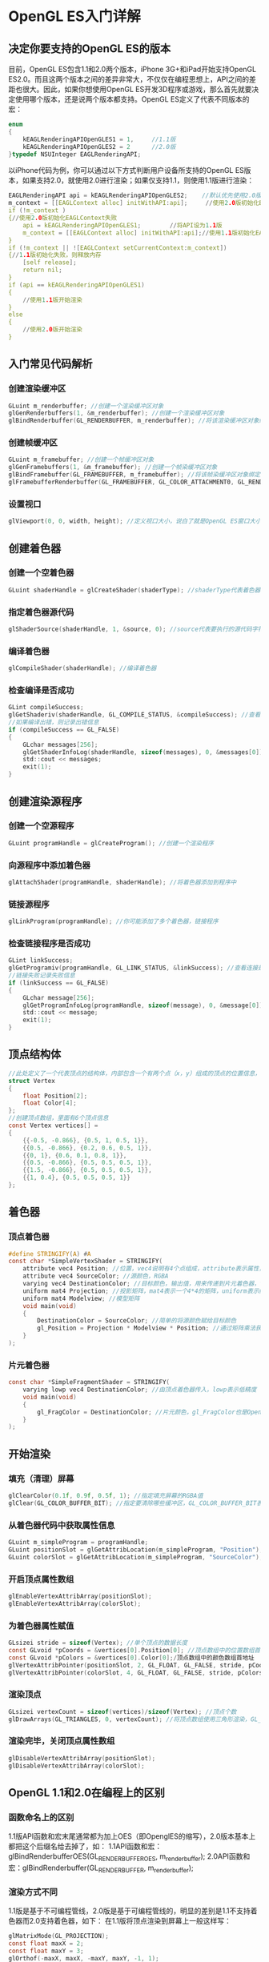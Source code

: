 * OpenGL ES入门详解
** 决定你要支持的OpenGL ES的版本
目前，OpenGL ES包含1.1和2.0两个版本，iPhone 3G+和iPad开始支持OpenGL ES2.0。而且这两个版本之间的差异非常大，不仅仅在编程思想上，API之间的差距也很大。因此，如果你想使用OpenGL ES开发3D程序或游戏，那么首先就要决定使用哪个版本，还是说两个版本都支持。OpenGL ES定义了代表不同版本的宏：
#+BEGIN_SRC C
enum
{
    kEAGLRenderingAPIOpenGLES1 = 1,     //1.1版
    kEAGLRenderingAPIOpenGLES2 = 2      //2.0版
}typedef NSUInteger EAGLRenderingAPI;
#+END_SRC
以iPhone代码为例，你可以通过以下方式判断用户设备所支持的OpenGL ES版本，如果支持2.0，就使用2.0进行渲染；如果仅支持1.1，则使用1.1版进行渲染：
#+BEGIN_SRC C
EAGLRenderingAPI api = kEAGLRenderingAPIOpenGLES2;    //默认优先使用2.0版
m_context = [[EAGLContext alloc] initWithAPI:api];     //使用2.0版初始化EAGLContext
if (!m_context )
{//使用2.0版初始化EAGLContext失败
    api = kEAGLRenderingAPIOpenGLES1;        //将API设为1.1版
    m_context = [[EAGLContext alloc] initWithAPI:api];//使用1.1版初始化EAGLContext
}
if (!m_context || ![EAGLContext setCurrentContext:m_context])
{//1.1版初始化失败，则释放内存
    [self release];
    return nil;
}
if (api == kEAGLRenderingAPIOpenGLES1)
{
    //使用1.1版开始渲染
}
else
{
    //使用2.0版开始渲染
}
#+END_SRC

** 入门常见代码解析
*** 创建渲染缓冲区
#+BEGIN_SRC C
GLuint m_renderbuffer; //创建一个渲染缓冲区对象
glGenRenderbuffers(1, &m_renderbuffer); //创建一个渲染缓冲区对象
glBindRenderbuffer(GL_RENDERBUFFER, m_renderbuffer); //将该渲染缓冲区对象绑定到管线上
#+END_SRC
*** 创建帧缓冲区
#+BEGIN_SRC C
GLuint m_framebuffer; //创建一个帧缓冲区对象
glGenFramebuffers(1, &m_framebuffer); //创建一个帧染缓冲区对象
glBindFramebuffer(GL_FRAMEBUFFER, m_framebuffer); //将该帧染缓冲区对象绑定到管线上
glFramebufferRenderbuffer(GL_FRAMEBUFFER, GL_COLOR_ATTACHMENT0, GL_RENDERBUFFER, m_renderbuffer); //将创建的渲染缓冲区绑定到帧缓冲区上，并使用颜色填充
#+END_SRC
*** 设置视口
#+BEGIN_SRC C
glViewport(0, 0, width, height); //定义视口大小，说白了就是OpenGL ES窗口大小
#+END_SRC

** 创建着色器
*** 创建一个空着色器
#+BEGIN_SRC C
GLuint shaderHandle = glCreateShader(shaderType); //shaderType代表着色器的类型，可以是GL_VERTEX_SHADER（顶点着色器）或GL_FRAGMENT_SHADER（片元着色器）
#+END_SRC
*** 指定着色器源代码
#+BEGIN_SRC C
glShaderSource(shaderHandle, 1, &source, 0); //source代表要执行的源代码字符串数组，1表示源代码字符串数组的字符串个数是一个，0表示源代码字符串长度数组的个数为0个
#+END_SRC
*** 编译着色器
#+BEGIN_SRC C
glCompileShader(shaderHandle); //编译着色器
#+END_SRC
*** 检查编译是否成功
#+BEGIN_SRC C
GLint compileSuccess;
glGetShaderiv(shaderHandle, GL_COMPILE_STATUS, &compileSuccess); //查看编译着色器是否成功，可选的查询状态有L_DELETE_STATUS,GL_COMPILE_STATUS, GL_INFO_LOG_LENGTH, GL_SHADER_SOURCE_LENGTH
//如果编译出错，则记录出错信息
if (compileSuccess == GL_FALSE)
{
    GLchar messages[256];
    glGetShaderInfoLog(shaderHandle, sizeof(messages), 0, &messages[0]);
    std::cout << messages;
    exit(1);
}
#+END_SRC

** 创建渲染源程序
*** 创建一个空源程序
#+BEGIN_SRC C
GLuint programHandle = glCreateProgram(); //创建一个渲染程序
#+END_SRC
*** 向源程序中添加着色器
#+BEGIN_SRC C 
glAttachShader(programHandle, shaderHandle); //将着色器添加到程序中
#+END_SRC
*** 链接源程序
#+BEGIN_SRC C
glLinkProgram(programHandle); //你可能添加了多个着色器，链接程序
#+END_SRC
*** 检查链接程序是否成功
#+BEGIN_SRC C
GLint linkSuccess;
glGetProgramiv(programHandle, GL_LINK_STATUS, &linkSuccess); //查看连接是否成功
//链接失败记录失败信息
if (linkSuccess == GL_FALSE)
{
    GLchar message[256];
    glGetProgramInfoLog(programHandle, sizeof(message), 0, &message[0]);
    std::cout << message;
    exit(1);
}
#+END_SRC

** 顶点结构体
#+BEGIN_SRC C
//此处定义了一个代表顶点的结构体，内部包含一个有两个点（x，y）组成的顶点的位置信息，和一个四个值（r, g, b, a）表示的颜色信息
struct Vertex
{
    float Position[2];
    float Color[4];
};
//创建顶点数组，里面有6个顶点信息
const Vertex vertices[] =
{
    {{-0.5, -0.866}, {0.5, 1, 0.5, 1}},
    {{0.5, -0.866}, {0.2, 0.6, 0.5, 1}},
    {{0, 1}, {0.6, 0.1, 0.8, 1}},
    {{0.5, -0.866}, {0.5, 0.5, 0.5, 1}},
    {{1.5, -0.866}, {0.5, 0.5, 0.5, 1}},
    {{1, 0.4}, {0.5, 0.5, 0.5, 1}}
};
#+END_SRC

** 着色器
*** 顶点着色器
#+BEGIN_SRC C
#define STRINGIFY(A) #A
const char *SimpleVertexShader = STRINGIFY(
    attribute vec4 Position; //位置，vec4说明有4个点组成，attribute表示属性，由程序提供输入值
    attribute vec4 SourceColor; //源颜色，RGBA
    varying vec4 DestinationColor; //目标颜色，输出值，用来传递到片元着色器，vary表示可变传出变量
    uniform mat4 Projection; //投影矩阵，mat4表示一个4*4的矩阵，uniform表示统一的，不变的，每个顶点都是固定的这个值
    uniform mat4 Modelview; //模型矩阵
    void main(void)
    {
        DestinationColor = SourceColor; //简单的将源颜色赋给目标颜色
        gl_Position = Projection * Modelview * Position; //通过矩阵乘法获得目标位置，gl_Position是OpenGL ES内定的值，必须指定
    }
);
#+END_SRC
*** 片元着色器
#+BEGIN_SRC C
const char *SimpleFragmentShader = STRINGIFY(
    varying lowp vec4 DestinationColor; //由顶点着色器传入，lowp表示低精度
    void main(void)
    {
        gl_FragColor = DestinationColor; //片元颜色，gl_FragColor也是OpenGL ES内定的，必须指定
    }
);
#+END_SRC

** 开始渲染
*** 填充（清理）屏幕
#+BEGIN_SRC C
glClearColor(0.1f, 0.9f, 0.5f, 1); //指定填充屏幕的RGBA值
glClear(GL_COLOR_BUFFER_BIT); //指定要清除哪些缓冲区，GL_COLOR_BUFFER_BIT表示颜色缓冲区，GL_DEPTH_BUFFER_BIT表示深度缓冲区，GL_STENCIL_BUFFER_BIT表示模板缓冲区
#+END_SRC
*** 从着色器代码中获取属性信息
#+BEGIN_SRC C
GLuint m_simpleProgram = programHandle;    
GLuint positionSlot = glGetAttribLocation(m_simpleProgram, "Position"); //从着色器源程序中的顶点着色器中获取Position属性
GLuint colorSlot = glGetAttribLocation(m_simpleProgram, "SourceColor"); //从着色器源程序中的顶点着色器中获取SourceColor属性
#+END_SRC
*** 开启顶点属性数组
#+BEGIN_SRC C
glEnableVertexAttribArray(positionSlot);
glEnableVertexAttribArray(colorSlot);
#+END_SRC
*** 为着色器属性赋值
#+BEGIN_SRC C
GLsizei stride = sizeof(Vertex); //单个顶点的数据长度
const GLvoid *pCoords = &vertices[0].Position[0]; //顶点数组中的位置数组首地址
const GLvoid *pColors = &vertices[0].Color[0];/顶点数组中的颜色数组首地址
glVertexAttribPointer(positionSlot, 2, GL_FLOAT, GL_FALSE, stride, pCoords); //为顶点着色器位置信息赋值，positionSlot表示顶点着色器位置属性（即，Position）；2表示每一个顶点信息由几个值组成，这个值必须位1，2，3或4；GL_FLOAT表示顶点信息的数据类型；GL_FALSE表示不要将数据类型标准化（即fixed-point）；stride表示数组中每个元素的长度；pCoords表示数组的首地址
glVertexAttribPointer(colorSlot, 4, GL_FLOAT, GL_FALSE, stride, pColors); //同上
#+END_SRC
*** 渲染顶点
#+BEGIN_SRC C
GLsizei vertexCount = sizeof(vertices)/sizeof(Vertex); //顶点个数
glDrawArrays(GL_TRIANGLES, 0, vertexCount); //将顶点数组使用三角形渲染，GL_TRIANGLES表示三角形， 0表示数组第一个值的位置，vertexCount表示数组长度
#+END_SRC
*** 渲染完毕，关闭顶点属性数组
#+BEGIN_SRC C
glDisableVertexAttribArray(positionSlot);
glDisableVertexAttribArray(colorSlot);
#+END_SRC

** OpenGL 1.1和2.0在编程上的区别
*** 函数命名上的区别
1.1版API函数和宏末尾通常都为加上OES（即OpenglES的缩写），2.0版本基本上都把这个后缀名给去掉了，如：
1.1API函数和宏：glBindRenderbufferOES(GL_RENDERBUFFER_OES, m_renderbuffer);
2.0API函数和宏：glBindRenderbuffer(GL_RENDERBUFFER, m_renderbuffer);
*** 渲染方式不同
1.1版是基于不可编程管线，2.0版是基于可编程管线的，明显的差别是1.1不支持着色器而2.0支持着色器，如下：
在1.1版将顶点渲染到屏幕上一般这样写：
#+BEGIN_SRC C
    glMatrixMode(GL_PROJECTION);
    const float maxX = 2;
    const float maxY = 3;
    glOrthof(-maxX, maxX, -maxY, maxY, -1, 1);
    glMatrixMode(GL_MODELVIEW);
#+END_SRC
2.0版支持着色器，就不再这么渲染顶点了。将顶点属性和变换方式全部放在顶点着色器和片元着色器中，然后程序中通过着色器来渲染
*** 编写同样的程序API不同
如，同样是激活和关闭顶点数组，在1.1中是glEnableClientState(GL_VERTEX_ARRAY);和glDisableClientState(GL_VERTEX_ARRAY);
但在2.0中，就变成了：glEnableVertexAttribArray(*);和glDisableVertexAttribArray(*);
差别的来源就在于1.1不使用着色器，而2.0使用着色器。
*** 编程难易程度不同
1.1是基于不可编程管线的，因此，管线的各个组件都是写好的，我们仅需要调用即可。而2.0是基于可编程管线的，灵活性大大增加了，但是编写的难度和复杂度也增加了，因为什么功能都得自己写了。
*** 着色器的使用流程
刚开始学习OpenGL ES2.0，对其着色器十分不感冒，什么是着色器，着色器该怎么使用，着色器包含哪些内容呢？
着色器就是一段包含着色信息的源代码字符串。通常着色器分为顶点着色器（Vertex Shader）和片元着色器（Fragment Shader），两个着色器分别写在不同的文件中，文件没有固定的后缀名，可以根据你自己的爱好写，但是最好能区别文件中写的是顶点着色器还是片元着色器，不然时间长了自己都不知道哪个文件中写的是什么信息了。如你可以给你的顶点着色器后缀名命名为：vert, ver, v, vsh等，给你的片元着色器后缀名命名为：frag, fra, f, fsh等。
着色器源代码和OpenGL源代码不是一起编译的，所以要特别强调我刚才说的“着色器是一段包含着色信息的源代码字符串”。所以，OpenGL源代码肯定是和工程一起编译的，但是着色器源代码是在运行期编译的。你可能会问，着色器的源代码是一个字符串怎么编译呢？所以OpenGL ES提供了一套运行期动态编译的流程：
（1）创建着色器：glCreateShader
（2）指定着色器源代码字符串：glShaderSource
（3）编译着色器：glCompileShader
（4）创建着色器可执行程序：glCompileShader
（5）向可执行程序中添加着色器：glAttachShader
（6）链接可执行程序：glLinkProgram
